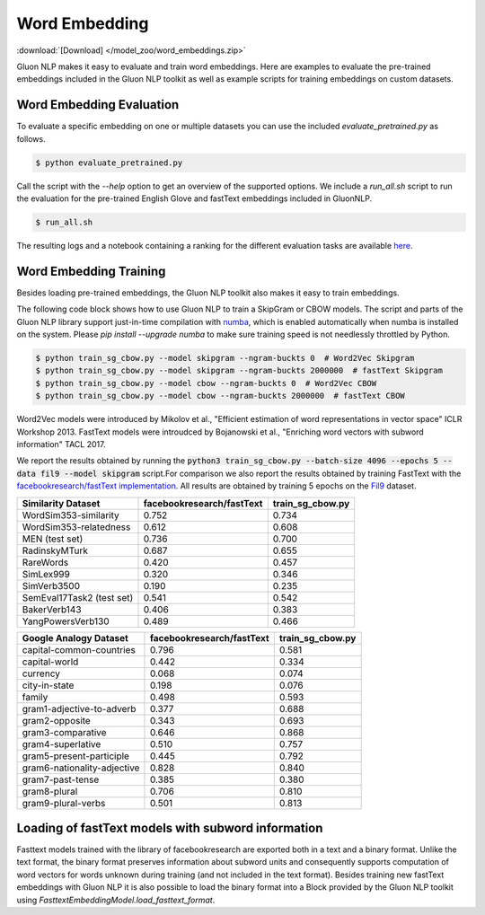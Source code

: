 Word Embedding
--------------

:download:`[Download] </model_zoo/word_embeddings.zip>`

Gluon NLP makes it easy to evaluate and train word embeddings. Here are
examples to evaluate the pre-trained embeddings included in the Gluon
NLP toolkit as well as example scripts for training embeddings on custom
datasets.


Word Embedding Evaluation
~~~~~~~~~~~~~~~~~~~~~~~~~

To evaluate a specific embedding on one or multiple datasets you can use the
included `evaluate_pretrained.py` as follows.


.. code-block:: console

   $ python evaluate_pretrained.py

Call the script with the `--help` option to get an overview of the supported
options. We include a `run_all.sh` script to run the evaluation for the
pre-trained English Glove and fastText embeddings included in GluonNLP.

.. code-block:: console

   $ run_all.sh

The resulting logs and a notebook containing a ranking for the different
evaluation tasks are available `here
<https://github.com/dmlc/web-data/blob/master/gluonnlp/logs/embedding_results/>`__.


Word Embedding Training
~~~~~~~~~~~~~~~~~~~~~~~

Besides loading pre-trained embeddings, the Gluon NLP toolkit also makes it easy
to train embeddings.

The following code block shows how to use Gluon NLP to train a SkipGram or CBOW
models. The script and parts of the Gluon NLP library support just-in-time
compilation with `numba <http://numba.pydata.org/>`_, which is enabled
automatically when numba is installed on the system. Please `pip
install --upgrade numba` to make sure training speed is not needlessly throttled
by Python.

.. code-block:: console

   $ python train_sg_cbow.py --model skipgram --ngram-buckts 0  # Word2Vec Skipgram
   $ python train_sg_cbow.py --model skipgram --ngram-buckts 2000000  # fastText Skipgram
   $ python train_sg_cbow.py --model cbow --ngram-buckts 0  # Word2Vec CBOW
   $ python train_sg_cbow.py --model cbow --ngram-buckts 2000000  # fastText CBOW

Word2Vec models were introduced by Mikolov et al., "Efficient estimation of word
representations in vector space" ICLR Workshop 2013. FastText models were
introudced by Bojanowski et al., "Enriching word vectors with subword
information" TACL 2017.

We report the results obtained by running the :code:`python3
train_sg_cbow.py --batch-size 4096 --epochs 5 --data fil9 --model skipgram`
script.For comparison we also report the results obtained by training FastText
with the `facebookresearch/fastText implementation
<https://github.com/facebookresearch/fastText>`_. All results are obtained by
training 5 epochs on the `Fil9 <http://mattmahoney.net/dc/textdata.html>`_
dataset.

======================================  ===========================  ===================
Similarity Dataset                        facebookresearch/fastText    train_sg_cbow.py
======================================  ===========================  ===================
WordSim353-similarity                                     0.752                0.734
WordSim353-relatedness                                    0.612                0.608
MEN (test set)                                            0.736                0.700
RadinskyMTurk                                             0.687                0.655
RareWords                                                 0.420                0.457
SimLex999                                                 0.320                0.346
SimVerb3500                                               0.190                0.235
SemEval17Task2 (test set)                                 0.541                0.542
BakerVerb143                                              0.406                0.383
YangPowersVerb130                                         0.489                0.466
======================================  ===========================  ===================

===========================================  ===========================  ===================
Google Analogy Dataset                        facebookresearch/fastText    train_sg_cbow.py
===========================================  ===========================  ===================
capital-common-countries                              0.796                0.581
capital-world                                         0.442                0.334
currency                                              0.068                0.074
city-in-state                                         0.198                0.076
family                                                0.498                0.593
gram1-adjective-to-adverb                             0.377                0.688
gram2-opposite                                        0.343                0.693
gram3-comparative                                     0.646                0.868
gram4-superlative                                     0.510                0.757
gram5-present-participle                              0.445                0.792
gram6-nationality-adjective                           0.828                0.840
gram7-past-tense                                      0.385                0.380
gram8-plural                                          0.706                0.810
gram9-plural-verbs                                    0.501                0.813
===========================================  ===========================  ===================

Loading of fastText models with subword information
~~~~~~~~~~~~~~~~~~~~~~~~~~~~~~~~~~~~~~~~~~~~~~~~~~~

Fasttext models trained with the library of facebookresearch are exported both
in a text and a binary format. Unlike the text format, the binary format
preserves information about subword units and consequently supports computation
of word vectors for words unknown during training (and not included in the text
format). Besides training new fastText embeddings with Gluon NLP it is also
possible to load the binary format into a Block provided by the Gluon NLP
toolkit using `FasttextEmbeddingModel.load_fasttext_format`.

